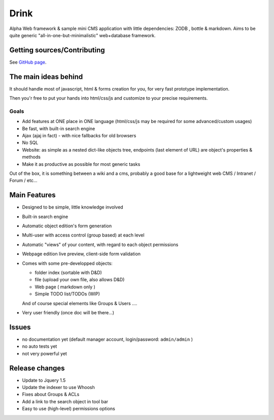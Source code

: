 Drink
=====

Alpha Web framework & sample mini CMS application with little dependencies: ZODB , bottle & markdown.
Aims to be quite generic "all-in-one-but-minimalistic" web+database framework.

Getting sources/Contributing
----------------------------

See `GitHub page <http://github.com/fdev31/drink>`_.

The main ideas behind
---------------------

It should handle most of javascript, html & forms creation for you, for very fast prototype implementation.

Then you'r free to put your hands into html/css/js and customize to your precise requirements.

Goals
+++++

- Add features at ONE place in ONE language (html/css/js may be required for some advanced/custom usages)
- Be fast, with built-in search engine
- Ajax (ajaj in fact) - with nice fallbacks for old browsers
- No SQL
- Website: as simple as a nested dict-like objects tree, endpoints (last element of URL) are object's properties & methods
- Make it as productive as possible for most generic tasks

Out of the box, it is something between a wiki and a cms, probably a good base for a lightweight web CMS / Intranet / Forum / etc...

Main Features
-------------

* Designed to be simple, little knowledge involved
* Built-in search engine
* Automatic object edition's form generation
* Multi-user with access control (group based) at each level
* Automatic "views" of your content, with regard to each object permissions
* Webpage edition live preview, client-side form validation
* Comes with some pre-developped objects:

  - folder index (sortable with D&D)
  - file (upload your own file, also allows D&D)
  - Web page ( markdown only )
  - Simple TODO list/TODOs (WIP)

  And of course special elements like Groups & Users ....

* Very user friendly (once doc will be there...)

Issues
------

* no documentation yet (default manager account, login/password: ``admin/admin`` )
* no auto tests yet
* not very powerful yet

Release changes
---------------

* Update to Jquery 1.5
* Update the indexer to use Whoosh
* Fixes about Groups & ACLs
* Add a link to the search object in tool bar
* Easy to use (high-level) permissions options

